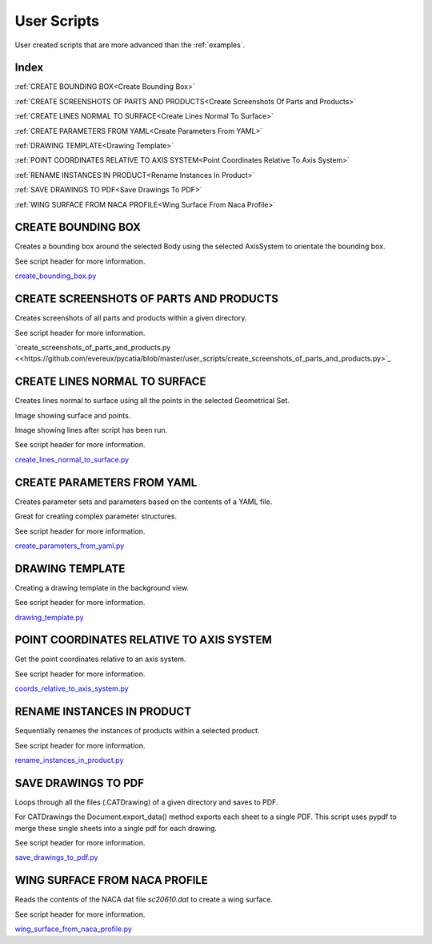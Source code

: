 User Scripts
============

User created scripts that are more advanced than the :ref:`examples`.

Index
-----


:ref:`CREATE BOUNDING BOX<Create Bounding Box>`

:ref:`CREATE SCREENSHOTS OF PARTS AND PRODUCTS<Create Screenshots Of Parts and Products>`

:ref:`CREATE LINES NORMAL TO SURFACE<Create Lines Normal To Surface>`

:ref:`CREATE PARAMETERS FROM YAML<Create Parameters From YAML>`

:ref:`DRAWING TEMPLATE<Drawing Template>`

:ref:`POINT COORDINATES RELATIVE TO AXIS SYSTEM<Point Coordinates Relative To Axis System>`

:ref:`RENAME INSTANCES IN PRODUCT<Rename Instances In Product>`

:ref:`SAVE DRAWINGS TO PDF<Save Drawings To PDF>`

:ref:`WING SURFACE FROM NACA PROFILE<Wing Surface From Naca Profile>`




CREATE BOUNDING BOX
-------------------

Creates a bounding box around the selected Body using the selected AxisSystem
to orientate the bounding box.

See script header for more information.

`create_bounding_box.py <https://github.com/evereux/pycatia/blob/master/user_scripts/create_bounding_box.py>`_



CREATE SCREENSHOTS OF PARTS AND PRODUCTS
----------------------------------------

Creates screenshots of all parts and products within a given directory.

See script header for more information.

`create_screenshots_of_parts_and_products.py <<https://github.com/evereux/pycatia/blob/master/user_scripts/create_screenshots_of_parts_and_products.py>`_



CREATE LINES NORMAL TO SURFACE
------------------------------

Creates lines normal to surface using all the points in the selected Geometrical
Set.

Image showing surface and points.

.. image:: images/lines_normal_surface_1.png


Image showing lines after script has been run.

.. image:: images/lines_normal_surface_2.png

See script header for more information.

`create_lines_normal_to_surface.py <https://github.com/evereux/pycatia/blob/master/user_scripts/create_lines_normal_to_surface.py>`_



CREATE PARAMETERS FROM YAML
---------------------------

Creates parameter sets and parameters based on the contents of a YAML file.

Great for creating complex parameter structures.

See script header for more information.

.. image:: images/parameters.png

`create_parameters_from_yaml.py <https://github.com/evereux/pycatia/blob/master/user_scripts/create_parameters_from_yaml.py>`_



DRAWING TEMPLATE
----------------

Creating a drawing template in the background view.

See script header for more information.

.. image:: images/DrawingTemplate.png

`drawing_template.py <https://github.com/evereux/pycatia/blob/master/user_scripts/drawing_template.py>`_



POINT COORDINATES RELATIVE TO AXIS SYSTEM
-----------------------------------------

Get the point coordinates relative to an axis system.

See script header for more information.

`coords_relative_to_axis_system.py <https://github.com/evereux/pycatia/blob/master/user_scripts/coords_relative_to_axis_system.py>`_



RENAME INSTANCES IN PRODUCT
---------------------------

Sequentially renames the instances of products within a selected product.

See script header for more information.

`rename_instances_in_product.py <https://github.com/evereux/pycatia/blob/master/user_scripts/rename_instances_in_product.py>`_



SAVE DRAWINGS TO PDF
--------------------

Loops through all the files (.CATDrawing) of a given directory and saves to
PDF.

For CATDrawings the Document.export_data() method exports each sheet to a
single PDF. This script uses pypdf to merge these single sheets into a
single pdf for each drawing.

See script header for more information.

`save_drawings_to_pdf.py <https://github.com/evereux/pycatia/blob/master/user_scripts/save_drawings_to_pdf.py>`_


WING SURFACE FROM NACA PROFILE
------------------------------

Reads the contents of the NACA dat file `sc20610.dat` to create a wing surface.

See script header for more information.

.. image:: images/WingSurface.png

`wing_surface_from_naca_profile.py <https://github.com/evereux/pycatia/blob/master/user_scripts/wing_surface_from_naca_profile.py>`_

